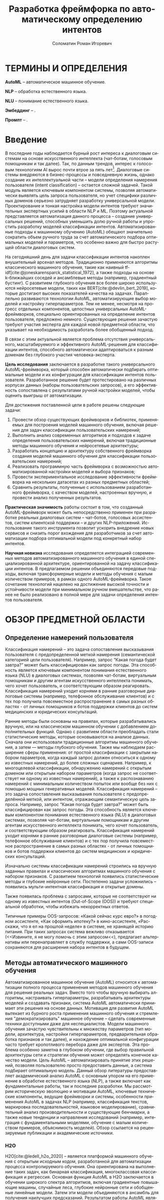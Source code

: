 #+STARTUP: latexpreview
#+TITLE: Разработка фреймфорка по автоматическому определению интентов
#+AUTHOR: Соломатин Роман Игоревич
#+LANGUAGE: ru
#+cite_export: biblatex
#+COMMENT: ':t for https://stackoverflow.com/questions/15097114/how-to-get-smart-quotes-on-org-mode-export
#+LATEX_CLASS: ITMOMasters
#+LATEX_CLASS_OPTIONS: [14pt,a4paper,oneside,openany]
#+LATEX_HEADER: \usepackage[T2A]{fontenc}
#+LATEX_HEADER_EXTRA: \include{config}
#+LATEX_HEADER_EXTRA: \renewcommand{\contentsname}{Содержание}
#+OPTIONS: date:nil

* ТЕРМИНЫ И ОПРЕДЕЛЕНИЯ
:PROPERTIES:
:UNNUMBERED: t
:END:
*AutoML* -- автоматическое машинное обучение.

*NLP* -- обработка естественного языка.

*NLU* -- понимание естественного языка.

*Эмбеддинг* -- .

*Промпт* -- .

* Введение
:PROPERTIES:
:UNNUMBERED: t
:END:
#+LATEX: \addcontentsline{toc}{chapter}{Введение}
В последние годы наблюдается бурный рост интереса к диалоговым системам на основе искусственного интеллекта (чат-ботам, голосовым помощникам и так далее). Так, по данным трендов, интерес к голосовым технологиям AI вырос почти втрое за пять лет[fn:1]. Диалоговые системы внедряются в бизнес-процессы и повседневную жизнь, однако создание их интеллектуальной части – модели определения намерения пользователя (intent classification) – остается сложной задачей. Такой модуль является ключевым компонентом системы, позволяя автоматически выявлять цель запроса пользователя, но учет специфики различных доменов серьезно затрудняет разработку универсальной модели. Проектирование и тонкая настройка модели интентов требуют значительных экспертных усилий в области NLP и ML. Поэтому актуальной представляется автоматизация данного процесса – создание универсальных решений, способных уменьшить долю ручной работы и упростить разработку моделей классификации интентов. Автоматизированные подходы к машинному обучению (AutoML) обещают значительно сократить объем ручного труда за счет автоматического подбора оптимальных моделей и параметров, что особенно важно для быстро растущей области диалоговых систем.

На сегодняшний день для задачи классификации интентов накоплен внушительный арсенал методов. Традиционно применяются алгоритмы классического машинного обучения, такие как наивный tf-idf[cite:@joneskarensparck_statistical_1972], а также подходы на основе k-ближайших соседей и ансамблевые методы (например, градиентный бустинг). С развитием глубокого обучения все более широко используются нейросетевые модели, таких как BERT[cite:@devlin_bert_2019], которые достигают высоких показателей качества на задачах. Параллельно развиваются технологии AutoML, автоматизирующие выбор моделей и настройку гиперпараметров. Тем не менее, несмотря на прогресс отдельных компонентов, целостных универсальных AutoML-фреймворков, специально ориентированных на определение интентов пользователя, предложено немного. Существующие решения зачастую требуют участия эксперта для каждой новой предметной области, что указывает на необходимость разработать более обобщенный подход.

В связи с этим актуальной является проблема отсутствия универсального, масштабируемого и эффективного AutoML-решения для классификации интентов, способного автоматически адаптироваться к разным доменам без глубокого участия человека-эксперта.

*Цель исследования* заключается в разработке такого универсального AutoML-фреймворка, который способен автоматически подбирать оптимальные модели и их конфигурации для классификации интентов пользователя. Разработанное решение будет протестировано на различных корпусах данных (наборы пользовательских запросов), а его эффективность сопоставлена с результатами ручной настройки моделей, чтобы оценить выигрыш от автоматизации.

Для достижения поставленной цели в работе решены следующие задачи:
1. Провести обзор существующих фреймворков и библиотек, применяемых для построения моделей машинного обучения, включая решения для задач классификации пользовательских намерений;
2. Выполнить анализ современных алгоритмов и подходов к задаче определения пользовательских намерений, включая традиционные методы машинного обучения и нейросетевые архитектуры;
3. Разработать концепцию и архитектуру собственного фреймворка создания моделей машинного обучения для классификации пользовательских намерений;
4. Реализовать программную часть фреймворка с возможностью автоматизированной настройки моделей и выбора признаков;
5. Провести экспериментальное исследование эффективности фреймворка на нескольких датасетах из разных предметных областей;
6. Сравнить результаты, полученные с использованием разработанного фреймворка, с качеством моделей, настроенных вручную, и провести анализ полученных результатов.

*Практическая значимость* работы состоит в том, что созданный AutoML-фреймворк может быть непосредственно применен при разработке реальных диалоговых систем – чат-ботов, голосовых ассистентов, систем клиентской поддержки – и других NLP-приложений. Использование такого инструмента позволит ускорить внедрение новых сервисов и снизить порог вхождения для разработчиков за счет автоматизации подбора оптимальной модели под конкретный набор интентов.

*Научная новизна* исследования определяется интеграцией современных методов автоматизированного машинного обучения в единой специализированной архитектуре, ориентированной на задачу классификации интентов. В предлагаемом решении объединяются передовые подходы, включая трансформерные модели и методы обучения с малым количеством примеров, в рамках одного AutoML-фреймворка. Такое сочетание технологий нацелено на достижение высокой точности и устойчивости модели при минимальном ручном вмешательстве, что ранее не было реализовано в полной мере для задачи определения интентов пользователя.
* ОБЗОР ПРЕДМЕТНОЙ ОБЛАСТИ
** Определение намерений пользователя
Классификация намерений –  это задача сопоставления высказывания пользователя с предопределенной меткой намерения (семантической категорией цели пользователя). Например, запрос “Какая погода будет завтра?” может быть классифицирован как запрос погоды. Эта способность является ключевым компонентом понимания естественного языка (NLU) в диалоговых системах, позволяя чат-ботам, виртуальным помощникам и другим агентам искусственного интеллекта понимать, чего хочет пользователь, и соответствующим образом реагировать. Классификация намерений уходит корнями в ранние разговорные диалоговые системы (например, телефонное обслуживание клиентов) и с тех пор получила повсеместное распространение в самых разных областях - от личных помощников и ботов поддержки клиентов до систем медицинских и юридических консультаций.

Ранние методы были основаны на правилах, которые разрабатывались вручную, или на классическом машинном обучении с добавлением дополнительных функций. Однако с развитием области преобладать стали статистические методы, которые основываются на анализе данных. Сначала они использовали традиционные алгоритмы машинного обучения, а затем — методы глубокого обучения. Также мы наблюдаем расширение сферы применения: от простой классификации с закрытым набором параметров, когда каждый запрос должен относиться к одному из известных намерений, до более сложных сценариев. Например, к многоцелевой классификации, обнаружению намерений с открытым доменом или открытым набором параметров (когда запрос не соответствует ни одному из известных намерений), а также к распознаванию намерений с минимальным количеством попыток или вообще без них с помощью мощных генеративных моделей.
Классификация намерений – это задача сопоставления высказывания пользователя с предопределённой меткой, или интентом, отражающим семантическую цель запроса.  Например, запрос “Какая погода будет завтра?” может быть классифицирован как запрос погоды. Эта способность является ключевым компонентом понимания естественного языка (NLU) в диалоговых системах, позволяя чат-ботам, виртуальным помощникам и другим агентам искусственного интеллекта понимать, чего хочет пользователь, и соответствующим образом реагировать. Классификация намерений уходит корнями в ранние разговорные диалоговые системы (например, телефонное обслуживание клиентов) и с тех пор получила повсеместное распространение в самых разных областях - от личных помощников и ботов поддержки клиентов до систем медицинских и юридических консультаций.

Изначально системы классификации намерений строились на вручную заданных правилах и классических алгоритмах машинного обучения с набором признаков. С развитием технологий появились статистические методы и глубокие нейронные сети. Постепенно задачи усложнились – появились мульти-интентная классификация и открытые домены.

Также появилась проблема с запросами, которые не соответствуют ни одному из известных интентов (Out-of-Scope (OOS)) и требуют специальной обработки, чтобы избежать некорректных ответов.

Типичные примеры OOS-запросов: «Какой сейчас курс евро?» в погодном ассистенте, «Как оформить ипотеку?» в кино-ассистенте, «Расскажи, что я ел на прошлой неделе» в системе, не хранящей историю питания. При таких запросах система вежливо отказывается (<<Извините, я не могу помочь с этим запросом<<), предлагает альтернативы или перенаправляет в службу поддержки, а сами OOS-записи сохраняются для расширения набора интентов в будущем.
** Методы автоматического машинного обучения
Автоматизированное машинное обучение (AutoML) относится к автоматизации полного процесса применения методов машинного обучения для решения реальных задач. Вместо того чтобы вручную выбирать алгоритмы, настраивать гиперпараметры, разрабатывать архитектуры моделей и создавать признаки, система AutoML автоматически принимает эти решения на основе данных. Мотивация для развития AutoML вытекает из бурного роста применения машинного обучения и стремления "демократизировать" машинное обучение – сделать современные техники доступными даже для неспециалистов. Модели машинного обучения зачастую чувствительны к множеству параметров (тип модели, архитектура, настройки гиперпараметров, предварительная обработка признаков и так далее), и нахождение оптимальной конфигурации часто требует кропотливого перебора даже для экспертов. Эта проблема особенно заметна в глубоком обучении, где выбор правильной архитектуры сети и стратегии обучения может определять конечное качество модели. Цель AutoML – автоматизировать принятие этих решений, позволяя пользователю просто предоставить данные, а система подбирает оптимальную модель. Данный обзор литературы предоставляет академический анализ AutoML с основным упором на его применение в обработке естественного языка (NLP), а также включает как фундаментальные работы, так и последние разработки. Мы рассмотрим историческую эволюцию и мотивации AutoML, ключевые технические компоненты, ведущие фреймворки и системы, особенности применения AutoML в задачах NLP (например, классификация текстов, маркировка последовательностей, языковое моделирование), сравнительный анализ производительности и существующие бенчмарки, а также новые тенденции и направления исследований (например, интеграция с фундаментальными моделями, обучение с малым количеством примеров, объяснимость моделей). Обзор ссылается на рецензируемые публикации и академические источники.

*** H2O
H2O[cite:@ledell_h2o_2020] -- является платформой машинного обучения с открытым исходным кодом, разработанной для автоматизации процесса контролируемого обучения. Она ориентирована на выполнение таких задач, как бинарная классификация, многоклассовая классификация и регрессия. Основная функция AutoML в H2O заключается в обучении широкого спектра алгоритмов, включая градиентные повышающие машины, случайные леса, глубокие нейронные сети и обобщенные линейные модели. Затем эти модели объединяются в ансамбль для получения наилучших предсказаний. Результатом работы AutoML является таблица лидеров — ранжированный список моделей по показателям производительности, из которого можно выбрать оптимальную модель для развертывания.

Процесс автоматизации в H2O ограничен по времени, что позволяет пользователю задать максимальное время выполнения или количество моделей. Система обучает столько моделей, сколько возможно в рамках установленных ограничений. В отличие от более сложных методов оптимизации гиперпараметров (например, байесовской оптимизации), H2O использует случайный перебор моделей, полагаясь на разнообразие моделей и ансамблевую технику для достижения высокой производительности. Особенностью платформы является автоматическое создание двух сложенных ансамблей: один включает все обученные модели, другой — только лучшие модели каждого семейства алгоритмов. Этот подход позволяет повысить точность предсказаний без ручной настройки.

H2O эффективно обрабатывает большие массивы данных за счет распределения вычислений по нескольким ядрам или узлам кластера. Платформа реализована на языке Java и предоставляет API для Python, R и других языков, что позволяет интегрировать её в различные среды. Результаты работы легко интерпретируемы: на выходе формируется ранжированный список моделей с указанием показателей производительности и времени обучения. Кроме того, встроенные инструменты объяснения моделей позволяют пользователям получать такие пояснения, как важность переменных, графики частичной зависимости и значения SHAP для лучших моделей. Таким образом, H2O обеспечивает возможность построения множества моделей за короткий промежуток времени, что особенно актуально при работе с большими объемами данных.

*** LightAutoML
LightAutoML[cite:@vakhrushev_lightautoml_2022] (LAMA) — это облегчённый фреймворк AutoML с открытым исходным кодом, предназначенный для моделирования табличных данных. Основное назначение LAMA — автоматическая генерация конвейеров для структурированных данных с акцентом на скорость и эффективность использования вычислительных ресурсов. Он поддерживает задачи бинарной и многоклассовой классификации, а также регрессию. Изначально ориентированный на работу с табличными данными, LightAutoML расширил свои возможности и теперь поддерживает текстовые признаки.

Фреймворк автоматически выполняет предварительную обработку данных, включая очистку и кодирование отсутствующих значений, вывод типов признаков и их отбор в рамках конвейера. Гиперпараметры моделей настраиваются автоматически. LightAutoML предоставляет готовые пресеты конвейеров (например, "TabularAutoML"), которые обеспечивают быстрое развертывание моделей с минимальным вмешательством пользователя. Также доступны гибкие настройки для создания собственных конвейеров с учетом специфики задачи.

Отличительной чертой LightAutoML является параллельное обучение нескольких конвейеров, результаты которых объединяются с использованием ансамблевых методов. Это может быть простое усреднение или более сложное построение, при котором модели одного уровня используют предсказания предыдущего уровня в качестве входных данных. Также важной концепцией является разделение этапов чтения и предварительной обработки: компонент "Reader" проверяет исходный набор данных и определяет необходимые преобразования для различных типов признаков. Это гарантирует надежность и автоматизацию оценки модели.

*** AutoGluon
AutoGluon[cite:@erickson_autogluontabular_2020] -- комплексный инструментарий AutoML с открытым исходным кодом, который поддерживает широкий спектр задач машинного обучения, включая прогнозирование табличных данных, компьютерное зрение, обработку естественного языка и прогнозирование временных рядов. Фреймворк предоставляет специализированные API для каждой задачи, например, TabularPredictor и TextPredictor, что упрощает использование в различных областях.

AutoGluon поддерживает обучение различных моделей: от древовидных алгоритмов (LightGBM, XGBoost[cite:@chen_xgboost_2016], CatBoost[cite:@dorogush_catboost_2018]) до нейронных сетей (например, трансформеров для текста и сверточных сетей для изображений), а также простых моделей, таких как k-ближайших соседей и линейные модели. Пользователь может настроить гиперпараметры, выбрать конкретные модели для обучения и использовать предустановленные конфигурации. Таким образом, AutoGluon предоставляет гибкие возможности для настройки обучения с минимальным объемом кода.

*** FEDOT
FEDOT[cite:@nikitin_automated_2022; @polonskaia_multiobjective_2021](Flexible Evolutionary Design of Optimal Trees) -- фреймворк AutoML с акцентом на оптимизацию конвейеров с помощью эволюционных алгоритмов. Разработанный лабораторией моделирования природных систем Университета ИТМО, он предназначен для автоматизации полного жизненного цикла машинного обучения: от предварительной обработки данных до построения и оптимизации моделей.

Основная идея FEDOT -- создание составных конвейеров с помощью генетических алгоритмов. Конвейер представлен в виде направленного ациклического графа (DAG), узлы которого могут быть как преобразованиями данных, так и моделями. Эволюционный оптимизатор, известный как "GOLEM", генерирует начальную популяцию случайных конвейеров и затем улучшает их с помощью мутаций и скрещивания. В результате создаются оптимальные конвейеры, адаптированные к конкретной задаче.

FEDOT поддерживает работу с различными типами данных (табличные, текстовые, графовые) и обеспечивает гибкость настройки. Инструменты анализа позволяют исследовать чувствительность компонентов конвейера, а также оценивать влияние отдельных моделей на итоговую производительность. Фреймворк поддерживает экспорт оптимальных конвейеров в формате JSON и позволяет интеграцию в производственные среды.
*** Сравнение алгоритмов
Классификация намерений пользователя представляет собой важную задачу в области обработки естественного языка, требующую использования современных методов машинного обучения и автоматизированных инструментов для построения эффективных моделей. Для реализации данной задачи важно учитывать несколько ключевых критериев: способы обработки текста, поддержка работы с малым набором данных, поддержка выявления намерений вне области определения (Out-Of-Scope, OOS), гибкость настройки параметров, поддержка логирования и возможность использования промптов для энкодеров.

Первым важным критерием является обработка текста, поскольку текстовые данные являются основным источником информации при классификации намерений. Современные модели, такие как трансформеры, демонстрируют высокую точность в задачах NLP благодаря обучению на больших объемах текстов. Поэтому наличие встроенной поддержки текстовых признаков, включая возможность применения эмбеддингов и трансформерных архитектур, является важным аспектом при создании фреймворка.

Вторым значимым критерием является поддержка работы с малым набором данных. В прикладных задачах, связанных с классификацией намерений, часто возникает ситуация, когда количество размеченных данных ограничено. Это особенно актуально при адаптации моделей к новым доменам или редким языковым конструкциям. Поэтому важной характеристикой фреймворка является его способность эффективно работать с малыми наборами данных, например, за счет использования регуляризации или предварительно обученных эмбеддингов.

Не менее важной является поддержка Out-Of-Scope (OOS) -- задачи, заключающейся в выявлении запросов пользователя, выходящих за рамки известных классов намерений. Выявление OOS-классов критично для обеспечения надежности и безопасности систем, поскольку позволяет корректно обрабатывать неизвестные или неподдерживаемые запросы. Фреймворки, реализующие данную функциональность, позволяют обучать модели, способные распознавать не только заданные классы, но и детектировать аномальные данные.

Следующим важным аспектом является изменение параметров запуска. В зависимости от задачи, объема данных и доступных вычислительных ресурсов, может потребоваться гибкая настройка процесса обучения. Это особенно актуально при разработке моделей для различных доменов или на основе разнородных данных. Возможность адаптировать параметры позволяет оптимизировать модель как по точности, так и по времени выполнения.

Поддержка логирования является важным компонентом автоматизации машинного обучения, поскольку позволяет отслеживать процесс обучения, хранить промежуточные результаты и проводить анализ моделей. В контексте классификации намерений важно иметь возможность анализировать ошибки и проверять гипотезы о моделях на каждом этапе обучения. Логирование помогает выявлять причины ухудшения качества моделей и отслеживать процессы настройки гиперпараметров, что критично для обеспечения повторяемости экспериментов и объяснимости конечных результатов.

Последним критерием является поддержка промптов для энкодеров, что особенно важно при использовании моделей на основе трансформеров. В последнее появляются модели, которые поддерживают промпты в зависимости от задачи, которые улучшают качество ее работы. Например, модель e5[cite:@wang_multilingual_2024] использует ~query:~ и ~passage:~ для создания разных частей эмбеддинга для поиска похожих текста.

Таблица сравнения фреймворков по заданным критериям [[ref:tbl:automl_comparison]].

#+NAME: tbl:automl_comparison
#+CAPTION: Сравнение AutoML фреймворков
#+ATTR_LATEX: :align |p{3cm}|p{3cm}|p{3cm}|p{3cm}|p{3cm}| :placement [h!]
|------------------------------------------+-----------------------------------------------------+-----------------------------------------------------------------+-----------------------------------------------------+-------------------------------------|
| Критерий                                 | H2O                                                 | LightAutoML                                                     | AutoGluon                                           | FEDOT                               |
|------------------------------------------+-----------------------------------------------------+-----------------------------------------------------------------+-----------------------------------------------------+-------------------------------------|
| Способы обработки текста                 | Нет поддежки из коробки                             | TF-iDF[cite:@joneskarensparck_statistical_1972] и эмбеддинг     | Эмбеддинг                                           | TF-iDF, эмбеддинг                   |
|------------------------------------------+-----------------------------------------------------+-----------------------------------------------------------------+-----------------------------------------------------+-------------------------------------|
| Поддержка работы с малым набором данных  | Не оптимизирован для малых данных                   | Имеет режимы, позволяющие работать с небольшими наборами данных | Нет поддержки                                       | Может адаптироваться к малым данным |
|------------------------------------------+-----------------------------------------------------+-----------------------------------------------------------------+-----------------------------------------------------+-------------------------------------|
| Изменение параметров запуска             | Гибкая настройка через API                          | Настройка через пресеты и конфигурацию, плохо документировано   | Можно передавать свой конфиг, плохо документировано | Ограненная настройка                |
|------------------------------------------+-----------------------------------------------------+-----------------------------------------------------------------+-----------------------------------------------------+-------------------------------------|
| Поддержка логирования во внешние системы | Логирование результатов через интеграцию с H2O Flow | Нет поддержки                                                   | Нет поддержки                                       | Нет поддержки                       |
|------------------------------------------+-----------------------------------------------------+-----------------------------------------------------------------+-----------------------------------------------------+-------------------------------------|
| Поддержка промптов для энкодеров         | Нет поддержки                                       | Нет поддержки                                                   | Нет поддержки                                       | Нет поддежки                        |
|------------------------------------------+-----------------------------------------------------+-----------------------------------------------------------------+-----------------------------------------------------+-------------------------------------|
| Поддержка OOS (out of scope)             | Нет встроенной поддержки                            | Нет встроенной поддержки                                        | Нет поддержки                                       | Нет поддержки                       |
|------------------------------------------+-----------------------------------------------------+-----------------------------------------------------------------+-----------------------------------------------------+-------------------------------------|
** Нейросетевые методы представления текста
*** BERT
BERT[cite:@devlin_bert_2019] (Bidirectional Encoder Representations from Transformers) — это языковая модель на основе архитектуры трансформера[cite:@vaswani_attention_2017], которая предобучается на задаче маскированного языкового моделирования и предсказания следующего предложения. В отличие от односторонних моделей вроде GPT[cite:@radford_language_2019] или неглубоких двунаправленных конкатенаций, таких как ELMo[cite:@peters_deep_2018], BERT одновременно учитывает и левый, и правый контекст на всех слоях, что обеспечивает более глубокое понимание языка.

В своей базовой конфигурации модель содержит 12 «базовых блоков» (слоёв) трансформера, а размер скрытых представлений в каждом из них равен 768. Входной текст разбивается на токены с помощью WordPiece (словарь из 30 000 токенов), затем в начало последовательности добавляется специальный маркер =[CLS]=, а при подаче пары предложений между ними вставляется =[SEP]=. К каждому токену добавляются позиционные эмбеддинги и эмбеддинги сегментов, указывающие, к какому из предложений он относится. Представление токена =[CLS]= служит свёрнутым вектором для задач классификации, а остальные эмбеддинги используются для задачи span‐prediction.

Во время предобучения первая задача — маскирование токенов. 15 % токенов в каждом примере случайно выбирается для маскировки: 80 % из них заменяются на =[MASK]=, 10 % — на случайный токен, и 10 % остаются без изменений. Модель пытается угадать исходные токены, опираясь на полный контекст. Такая схема способствует более устойчивому обучению по сравнению с традиционными слева-направо или справа-налево моделями.

Вторая задача — предсказание следующего предложения: с вероятностью 50 % подаётся пара из действительно идущих друг за другом предложений, а с вероятностью 50 % — два случайных предложения из корпуса. Модель обучается определять, являются ли они смежными, что развивает понимание связности и логики текста (см. рис. [[fig:bert_pretrainin]]).

Для решения downstream‐задач BERT требует лишь добавления небольшой выходной головы: для классификации на токен =[CLS]=, для span‐prediction — двух векторов начала и конца и т. д. Затем все параметры модели дообучаются одновременно, что делает адаптацию универсальной и простой. Абляционные эксперименты показывают, что и двунаправленность внимания, и задача предсказания следующего предложения критически важны: при их исключении эффективность существенно падает, а увеличение глубины и ширины модели даёт стабильный прирост в переносимости представлений.

#+CAPTION: Пример преобразования входного текста в эмбеддинги
#+NAME: fig:inputemebeddings
#+ATTR_LATEX: :placement [h]
[[file:img/Input_Emebeddings.pdf]]

#+CAPTION: Сравнение направленностей внимания ELMo, GPT и BERT
#+NAME: fig:BERT_comparisons
#+ATTR_LATEX: :placement [h]
[[file:img/BERT_comparisons.pdf]]

#+CAPTION: Схема задачи предсказания следующего предложения в BERT
#+NAME: fig:bert_pretrainin
#+ATTR_LATEX: :width .6\textwidth :placement [h]
[[file:img/bert_pretrainin.png]]
*** Sentence Transformers
Sentence BERT[cite:@reimers_sentencebert_2019] (SBERT) -- модификаця исходной моделей BERT, нацеленная на эффективное построение векторных представлений предложений. В данной работе BERT выступает в роли общего кодировщика, параметры которого разделяются между двумя (или тремя, в случае триплетной версии) ветвями сети, обрабатывающими по отдельности входные предложения. Такое «сиамское» строение (biencoder) позволяет получать фиксированные векторы предложений, сохраняющие богатую семантическую информацию, без необходимости совместной обработки пар предложений на этапе инференса.

Основной этап обучения SBERT заключается в тонкой подгонке предобученного трансформера на разметках задач распознавания естественного вывода (SNLI, Multi-Genre NLI) или семантического сходства (STS). После прохождения каждого предложения через общий энкодер применяются операции агрегирования (mean-, CLS- или max-пулинг), формирующие итоговый эмбеддинг. Для оптимизации используются три различных критерия: классификационный (с дополнительным полносвязным слоем и softmax), регрессионный (минимизация MSE на косинусном сходстве) и триплетная функция потерь (гарантирующая, что «анкоры» ближе к «позитивам», чем к «негативам» на заданный порог).

В результате декомпозиции процедуры сравнения пар предложений и предварительного вычисления эмбеддингов SBERT демонстрирует существенное ускорение: поиск ближайших соседей в корпусе из 10 000 предложений, требовавший ранее десятков часов работы перекрёстного энкодера BERT на GPU, сводится к нескольким секундам при использовании SBERT и быстрых алгоритмов косинусного поиска. Это позволяет применять семантический поиск, кластеризацию и извлечение информации в режиме реального времени и на больших масштабах.

Стоит различать две парадигмы работы с парными входами в трансформерах. Cross-encoder принимает на вход конкатенацию двух предложений, обрабатывает их совместно и выдает прямую оценку сходства (или класс) через полносвязный классификатор — такая схема обеспечивает высочайшую точность, но накладывает квадратичную по размеру корпуса сложность инференса. Biencoder (сиамская или двухветвная модель) кодирует каждое предложение независимо в единое пространство эмбеддингов, после чего сходство вычисляется быстро «на лету» с помощью косинусной меры; это даёт компромисс между качеством и производительностью и лежит в основе SBERT.

** Методы адаптации моделей
*** P-Tuning
P-Tuning[cite:@liu_gpt_2023] дополняет дискретные подсказки обучаемыми непрерывными эмбеддингами, превращая их в гибридную схему, где модель может автоматически адаптировать ввод под специфику задачи. Вместо жёстко заданных шаблонов к входному тексту добавляется последовательность параметризованных векторов подсказок, которые проходят через облегчённый энкодер (LSTM, MLP или identity) и оптимизируются вместе с моделью или независимо от неё.

Метод решает проблему высокой нестабильности ручных дискретных подсказок, когда даже незначительные изменения формулировки приводят к резкому падению качества. Благодаря обучаемым эмбеддингам P-Tuning снижает разброс результатов при различных вариантах подсказок и позволяет получать более предсказуемый отклик модели.

P-Tuning демонстрирует значительный рост точности и устойчивости на широком спектре задач: от фактического знания (LAMA) до комплексных NLU-бенчмарков (SuperGLUE) и сценариев с ограниченным числом примеров. Этот подход обеспечивает более быструю и надёжную адаптацию моделей к новым задачам без затрат на полный перебор шаблонов.
*** LoRA
LoRA[cite:@hu_lora_2021] (Low-Rank Adaptation) -- метод обучения модели, который замораживает (не обучает) веса предобученной модели и обучает только небольшие низкоранговые матрицы обновлений, что позволяет существенно сократить количество обучаемых параметров и требования к хранению при сохранении полной скорости инференса.

LoRA решает проблему высокой стоимости тонкой настройки всё более крупных моделей на основе трансформеров, при которой обновление всех параметров требует огромных ресурсов GPU. Вместо изменения исходной матрицы весов $W_0$, LoRA представляет адаптацию $\Delta W$ как произведение двух значительно меньших матриц, используя тот факт, что эффективные обновления лежат в низкоразмерном подпространстве.

Конкретно, для полносвязанного слоя с \(W_0 \in \mathbb{R}^{d \times k},\) LoRA вводит матрицу \(\Delta W = B\,A,\) где \(A \in \mathbb{R}^{r \times k},\quad B \in \mathbb{R}^{d \times r},\quad r \ll \min(d,k)\). Обучаются только $A$ и $B$ (инициализируемые так: $A \sim \mathcal{N}(0,\sigma^2)$, $B = 0$), в то время как $W_0$ остаётся неизменным. Скалярный множитель $\tfrac{\alpha}{r}$ масштабирует обновление для стабилизации обучения. Во время работы матрица считается как \(h = W_0\,x + (B\,A)\,x\).

LoRA совместим с другими методами повышения эффективности: в отличие от адаптеров, добавляющих новые слои, или prompt-tuning, расширяющего входную последовательность, он не увеличивает вычислительную сложность и не снижает максимальную длину обрабатываемых последовательностей.
** Методы классификации текста
*** Logistic Regression
Логистическая регрессия — это статистический метод, используемый для моделирования вероятности двоичного исхода (например, успех/неудача) на основе одного или нескольких предикторов. Она преобразует линейную комбинацию признаков через логистическую (сигмоидную) функцию

$$
\sigma(z)=\frac{1}{1+e^{-z}},
$$

гарантируя, что предсказанные значения лежат между 0 и 1 и могут интерпретироваться как вероятности. В этой модели логарифм отношения шансов («логит») задаётся линейно:

$$
\log\frac{\Pr(Y=1\mid \mathbf{x})}{\Pr(Y=0\mid \mathbf{x})} = \beta_0 + \sum_{i=1}^p \beta_i x_i.
$$

Параметры оцениваются методом максимального правдоподобия: выбираются такие коэффициенты, которые максимизируют вероятность наблюдать имеющиеся данные при заданной модели. Так как функция лог-правдоподобия выпукла относительно коэффициентов, алгоритмы вроде метода Ньютона или градиентного подъёма надёжно сходятся к глобальному оптимуму. Оценка коэффициента $\beta_i$ интерпретируется так: при увеличении $x_i$ на единицу шансы наступления события умножаются на $\exp(\beta_i)$. Для классификации новых наблюдений вычисляют сигмоиду от линейного выражения и применяют порог (обычно 0.5): выше — класс «1», ниже — класс «0».

Логистическая регрессия ценится за простоту, интерпретируемость и способность работать как с непрерывными, так и с категориальными признаками. Она выступает надёжным базовым методом в задачах классификации — от медицинской диагностики до прогнозирования оттока клиентов в маркетинге — и её эффективность оценивается такими метриками, как точность, precision/recall, F1-мера и ROC-AUC. Главный недостаток модели — предположение о линейной зависимости между предикторами и логарифмом шансов; при его нарушении можно добавить перекрёстные и полиномиальные признаки или обратиться к более гибким методам.
*** ML-KNN
ML-kNN[cite:@zhang_mlknn_2007](многометочный k-ближайших соседей) — это ленивый алгоритм, расширяющий традиционный kNN для задач многометочной классификации. В многометочной постановке каждый объект может принадлежать нескольким категориям одновременно. ML-kNN предсказывает набор меток для нового объекта, анализируя его ближайших соседей в обучающей выборке и применяя вероятностное правило принятия решения на основе статистики совместного появления меток.

1. Представление меток и подсчет вхождений

   Пусть $Y = {1, 2, …, Q}$ — множество всех возможных меток. Каждый объект x представлен бинарным вектором категорий, где $y_x(l) = 1$, если метка l принадлежит x, и 0 в противном случае. Для данного $x$ ML-kNN находит $k$ ближайших соседей $N(x)$ и строит вектор подсчёта вхождений $C_x$, чей \(l\)-й компонент вычисляется как
   \[
    \tilde C_x(l) = \sum_{a \in N(x)} \tilde y_a(l)
  \]

2. Оценка априорных и апостериорных вероятностей (этап обучения)

   На этапе обучения ML-kNN рассматривает каждую метку l независимо и оценивает:
   - Априорные вероятности \(P(H_l^1)\) и \(P(H_l^0) = 1 - P(H_l^1)\), где \(H_l^1\) обозначает событие, что случайный объект имеет (не имеет) метку \(l\).
   - Условные вероятности \(P(E_l^j \mid H_l^b)\), где \(E_l^j\) — событие того, что ровно \(j\) из \(k\) соседей имеют метку \(l\), а \(b \in \{0,1\}\).

3. Предсказание по следующему правилу:

   Для каждого тестового объекта \(t\) ML-kNN сначала находит \(K\) ближайших соседей \(N(t)\) в обучающей выборке. Пусть \(H_l^1\) — событие, что \(t\) имеет метку \(l\), а \(H_l^0\) — событие, что \(t\) не имеет метки \(l\). Обозначим \(E_l^j\) (\(j\in\{0,1,\dots,K\}\)) событие, что среди \(K\) ближайших соседей \(t\) ровно \(j\) объектов имеют метку \(l\). Тогда на основе вектора подсчёта вхождений \(\tilde C_t\) вектор категорий \(\tilde y_t\) определяется по принципу:
   \[
   \tilde y_t(l) \;=\; \arg\max_{b\in\{0,1\}}
   P\bigl(H_l^b \mid E_l^{\tilde C_t(l)}\bigr),
   \quad l\in Y.
   \]
4. Ранжирование меток
   Помимо бинарного предсказания $y_t$, ML-kNN вычисляет вещественный вектор ранжирования $r_t$, где для каждой $l$:
   \[
    \tilde r_t(l)
    = P\bigl(H_l^1 \mid E_l^{\tilde C_t(l)}\bigr)
    \]
   Это ранжирование позволяет отбирать метки по порогу.
*** DNNC
Discriminative Nearest Neighbor Classification[cite:@zhang_discriminative_2020] (DNNC) реализуется как попарная функция соответствия: входное высказывание пользователя и эталонный пример соединяются в единую последовательность и обрабатываются с помощью BERT-подобной модели. На выходе текстовый векторы преобразуются с помощью функции, которая оценивает вероятность совпадения намерений пары. Во время работы выбирается эталон с максимальным значением вероятности, после чего применяется порог для разграничения известных намерений и OOS-запросов.

Для снижения вычислительной нагрузки при большом количестве эталонных примеров предложен двухэтапный «совместный» (joint) механизм: сначала применяется более лёгкий метод отбора для выбора кандидатов, далее глубокая попарная модель DNNC доранжирует только отобранный набор. Данный приём сохраняет высокую дискриминативную способность при существенно уменьшенных требованиях к времени обработки.
*** CatBoost
CatBoost[cite:@dorogush_catboost_2018;@prokhorenkova_catboost_2018] — это библиотека градиентного бустинга над решающими деревьями, которая изначально поддерживает работу с категориальными признаками без обширной предварительной обработки. В отличие от традиционных реализаций градиентного бустинга, CatBoost использует такие техники, основанныt на пермутационной статистике для предотвращения утечки целевых значений, и симметричные (обоюдные) деревья для снижения переобучения и повышения как стабильности, так и вычислительной эффективности.

При обработке текстовых признаков CatBoost использует многоступенчатый алгоритм, преобразующий строки в числовые векторы, пригодные для деревьев градиентного бустинга. Сначала текстовые столбцы загружаются, после чего каждая запись разбивается на токены — слова, символы или настраиваемые n-граммы. Затем строится словарь, в котором каждому уникальному токену присваивается числовой идентификатор. Каждая текстовая запись преобразуется в последовательность и передаётся на вход другим алгоритмам, которые вычисляют числовые сводки — индикаторы наличия токенов, условные вероятности по классам или оценки релевантности. Полученные признаки интегрируются в стандартный процесс обучения CatBoost.

Для признаков-эмбеддингов, представленных в виде фиксированных числовых векторов, CatBoost также генерирует скалярные признаки перед обучением деревьев. После указания таких столбцов поддерживаются два основных метода обработки. Линейный дискриминантный анализ (LDA) проецирует эмбеддинги в пространство низкой размерности и вычисляет для каждого класса значения гауссовой функции правдоподобия (для классификации), а метод ближайших соседей (KNN) определяет ближайшие векторы из тренировочного набора, подсчитывая вхождения по классам или усредняя целевые значения соседей (для регрессии или классификации). Такие признаки, учитывающие информацию о классах или целевых значениях, позволяют CatBoost эффективно использовать семантику эмбеддингов без прямой работы с высокоразмерными координатами — хотя сами векторы можно добавить как обычные числовые признаки при необходимости.
** Методы поиска текста
Поиск сходства векторов стал одной из ключевых операций в современных системах ИИ, когда самые разные данные — от слов и предложений до изображений и взаимодействий пользователей с контентом — отображаются в высокоразмерные эмбеддинги, в которых геометрическая близость отражает семантическое сходство. Это требует разработки высокоэффективных алгоритмов, способных обеспечить баланс между точностью, скоростью и объемом требуемой памяти. В частности, методы аппроксимационного поиска ближайших соседей (ANNS) стали незаменимыми в тех сценариях, где точный перебор оказывается неприемлемо затратным по времени.

Faiss[cite:@douze_faiss_2025] представляет собой набор инструментов, который сосредоточен исключительно на ядре ANNS: он не занимается извлечением эмбеддингов и не предоставляет сервисы управления базами данных, такие как транзакции или планирование запросов. Вместо этого Faiss предлагает богатый набор индексирующих примитивов с настраиваемыми параметрами, которые можно комбинировать, создавая специализированные алгоритмы поиска. Начиная от простых плоских индексов и заканчивая сложными многоступенчатыми структурами, Faiss позволяет пользователям оптимизировать решение под свои требования по скорости, точности и ресурсам.

Для быстрого поиска по большим коллекциям векторов Faiss реализует две взаимодополняющие стратегии, не требующие полного перебора. Индексы с инвертированным файлом (IVF) группируют базу данных на настраиваемое число «списков» и при выполнении запроса обрабатывают лишь их часть; при этом остаточное (residual) кодирование после грубого квантования повышает точность. Графовые методы, такие как Hierarchical Small Navigable World (HNSW)[cite:@malkov_efficient_2018], строят навигируемые маломировые графы для эффективного поиска соседей.
** Способы расширения данных
#+begin_comment
[cite:@li_generating_2024]
- Intent-augmentation [cite:@hu_exploring_2024]
- Few-shot detection [cite:@hou_fewshot_2021]
- Dspy [cite:@khattab_dspy_2023]
#+end_comment

В работе [cite:@li_generating_2024] уделили внимание критическому недостатку систем диалогов с задачами: склонности классификаторов намерений к ошибкам при встрече с очень похожими текстами (hard-negatives) внеобласти (OOS) высказываниями, которые похожи на поддерживаемые интенты, но на самом деле выходят за рамки домена системы. Авторы представляют полностью автоматизированный алгоритм на базе ChatGPT: сначала выделяют <<важные>> слова для каждого интента, затем генерируют OOS-примеры, включающие эти слова, и на последнем шаге с помощью двухступенчатой проверки GPT убеждаются, что полученные высказывания действительно не соответствуют ни одному поддерживаемому интенту. Применив этот подход к пяти наборам данных, они сформировали 3 732 таких высказываний. При оценке оказалось, что модели, обученные только на доменных данных, слишком самоуверенны на этих похожих примерах, но включение сгенерированных высказываний в тренировочный набор резко улучшает метрики.

@@latex:\textcolor{red}{Переписать немного обращения к работам}@@
В работе [cite/text:@hu_exploring_2024] схожим образом возвращаются к задаче классификации намерений без дополнительного обучения, используя текстовые эмбеддинги, чтобы обойтись без каких-либо размеченных примеров. Они предлагают несколько схем дополнения простого подхода косинусного сходства описаниями интентов — короткими декларированиями, сохраняющими ключевые слова из названий интентов (например, «BookRestaurant» превращается в «пользователь хочет забронировать столик в ресторане»).

Для автоматизации расширерния данных можно использовать библиотеку DSPy[cite:@khattab_dspy_2023] (Declarative Self-improving Python). Она представляет собой Python-фреймворк для декларативного описания взаимодействия с языковыми моделями и их автоматической оптимизации. В отличие от традиционных подходов, где разработчик вручную конструирует многослойные шаблоны промптов, dspy формирует граф текстовых преобразований, в котором каждый узел задаётся через формальную сигнатуру входов и выходов.

Архитектура dspy опирается на три центральные абстракции:
1. Сигнатуры, определяющие контракт модуля путём спецификации типов и форматов входных и выходных параметров;
2. Модули, инкапсулирующие распространённые техники промптинга и работу с внешними инструментами (=Chain-of-Thought=, =few-shot= и другие) в виде параметризуемых компонентов;
3. Телепромптеры (teleprompters), автоматически подбирающие демонстрации и инструкции на основе набора «учебных» примеров и заданной метрики, а при необходимости оптимизирующие параметры модели.

Оптимизационный процесс dspy заключается в итеративном исполнении <<учебных>> примеров через исходный конвейер (режим <<учителя>>), сборе успешных траекторий работы модулей и отборе наиболее эффективных демонстраций и инструкций. По результатам этой фазы возвращается оптимизированная декларативная программа, готовая к промышленному использованию.
** Метрики для оценки качества алгоритма
*** Метрики поиска
Эти метрики используются для оценки качества систем поиска и рекомендаций, которые возвращают ранжированный список документов или элементов. Поскольку пользователям важнее получить релевантные ответы на первых позициях, метрики ранжирования показывают, насколько хорошо система выводит нужные объекты вверху. С их помощью можно сравнивать разные алгоритмы, подбирать оптимальные параметры и отслеживать прогресс при обучении моделей.


1. Precision@k

   Precision@k показывает, какую долю из первых $k$ результатов составляют релевантные документы:
   $$
      P@k = \frac{1}{k}\sum_{i=1}^{k}\mathrm{rel}_i,
   $$
   где $\mathrm{rel}_i$ равно 1, если документ на позиции $i$ релевантен, и 0 — иначе. Эта метрика проста и интуитивно понятна, что является её сильной стороной: она прямо отражает практическую пользу выдачи при просмотре первых $k$ ответов. Однако P@k игнорирует порядок внутри первых $k$ (то есть один релевантный документ на 1-й позиции и на \(k\)-й считаются одинаковыми) и полностью не учитывает результаты после \(k\)-го, что может приводить к переоценке алгоритмов, которые хорошо работают только на небольшом числе верхних позиций.

2. NDCG@k (Normalized Discounted Cumulative Gain)

   NDCG@k учитывает и степень релевантности (градуированную оценку), и штрафует более низкие позиции:
   $$
   \mathrm{DCG}_k = \sum_{i=1}^{k}\frac{2^{\mathrm{rel}_i}-1}{\log_2(i+1)},\qquad
   \mathrm{NDCG}_k = \frac{\mathrm{DCG}_k}{\mathrm{IDCG}_k},
   $$

   где $\mathrm{IDCG}_k$ -- максимальное возможное значение DCG при идеальном ранжировании. Благодаря учёту логарифмического дисконтирования NDCG снижает вклад документов, появившихся дальше, а использование $2^{\mathrm{rel}_i}-1$ усиливает вклад особо релевантных материалов. Это делает NDCG гибкой и информативной: она отражает разницу между «очень» и «слабо» релевантными документами, но одновременно более сложна в вычислении и интерпретации, чем P@k, и требует наличия градуированных меток релевантности.

3. MAP (Mean Average Precision)

   MAP усредняет точность с учётом позиций всех релевантных документов и затем берёт среднее по запросам. Сначала для каждого запроса вычисляют
   $$
   \mathrm{AP}=\frac{1}{R}\sum_{i=1}^{n}P@i\;\mathrm{rel}_i,
   $$
   где $R$ -- общее число релевантных документов для запроса, а $n$ -- рассматриваемая длина выдачи. Затем
   $$
   \mathrm{MAP} = \frac{1}{|Q|}\sum_{q\in Q}\mathrm{AP}_q.
   $$
   MAP хорошо отражает ранжирование в целом, поскольку чем раньше появляются релевантные, тем выше значение AP, и при этом учитываются все такие документы. Однако она не подходит для градуированных оценок и зависит от того, сколько релевантных документов существует и до какого $n$ мы считаем выдачу, что усложняет сравнение моделей на разных наборах данных.

4. MRR (Mean Reciprocal Rank)

   MRR показывает, как быстро в среднем находится первый релевантный документ. Для каждого запроса берут обратную величину ранга первого релевантного результата $\mathrm{rank}_q$:
   $$
   \mathrm{RR}_q = \frac{1}{\mathrm{rank}_q},\qquad
   \mathrm{MRR} = \frac{1}{|Q|}\sum_{q\in Q}\mathrm{RR}_q.
   $$
   Эта метрика отличается простотой и прозрачностью: она сразу показывает, на какой позиции в среднем появляется первый релевантный ответ. С другой стороны, MRR игнорирует все релевантные документы после первого, поэтому не отражает полноту выдачи и может быть неинформативна, если для пользователя важны не только первые найденные, но и последующие релевантные результаты.

*** Метрики классификации
Метрики, описанные в данном пункте, применяются при оценке классификаторов и помогают понять, насколько точно модель определяет положительный и отрицательный классы, а также насколько она сбалансирована при разных соотношениях классов. С их помощью можно выбирать лучшее пороговое значение и сравнивать алгоритмы.

Для наглядного представления результатов классификации служит матрица ошибок (confusion matrix), в которой по строкам указаны предсказания модели $f(x)$, а по столбцам — истинные значения $y$. Эта таблица позволяет сразу увидеть, сколько примеров модель правильно и неправильно классифицировала:

|------------+-------------------------+-------------------------|
|            | $Y = 0$ (Отрицательный)   | $y = 1$ (Положительный)   |
|------------+-------------------------+-------------------------|
| $f(x) = 0$   | TN                      | FN                      |
|------------+-------------------------+-------------------------|
| $f(x) = 1$   | FP                      | TP                      |
|------------+-------------------------+-------------------------|
Где
- TN (True Negative) -- модель правильно предсказала отрицательный класс;
- FN (False Negative) -- модель ошибочно отнесла положительный пример к отрицательному;
- FP (False Positive) -- модель ошибочно отнесла отрицательный пример к положительному;
- TP (True Positive) -- модель правильно предсказала положительный класс.

На основе элементов матрицы ошибок можно вычислить ряд ключевых метрик:

1. Accuracy (доля верных классификаций)

   $$
   \mathrm{Accuracy} = \frac{\mathrm{TP} + \mathrm{TN}}{\mathrm{TP} + \mathrm{TN} + \mathrm{FP} + \mathrm{FN}},
   $$
   где TN (true negatives) -- число правильно определённых отрицательных примеров. Accuracy отражает общую долю правильных ответов модели и проста для интерпретации, однако на сильно несбалансированных данных она может вводить в заблуждение: модель, предсказывающая всегда «отрицательный», при 99 % отрицательных примерах получит 99 % точности, хотя фактически будет бесполезна.

2. Precision (точность предсказания положительного класса)

   $$
   \mathrm{Precision} = \frac{\mathrm{TP}}{\mathrm{TP} + \mathrm{FP}},
   $$
   где TP (true positives) -- число верно предсказанных положительных примеров, а FP (false positives) — количество ложно «положительных». Precision показывает, какую долю среди предсказанных моделью «положительных» примеров составляют действительно положительные. Это важно, когда ложные срабатывания дорого обходятся (например, спам-фильтр не должен блокировать важные письма). При этом Precision игнорирует все пропущенные положительные примеры (FN), поэтому модель, слишком консервативно отмечающая положительные случаи, может иметь высокий Precision при очень низком Recall.

3. Recall (полнота, чувствительность)

   $$
   \mathrm{Recall} = \frac{\mathrm{TP}}{\mathrm{TP} + \mathrm{FN}},
   $$

   где FN (false negatives) -- число пропущенных моделью положительных примеров. Recall показывает, какую долю от всех истинно положительных примеров модель смогла обнаружить, что актуально, когда важно не упустить ни одного положительного случая (например, при диагностике заболеваний). Достоинство этой метрики — фокус на захват всех «плюсов», однако она не учитывает ложно положительные срабатывания, и высокая Recall может достигаться ценой большого числа FP.

4. F1-score

   $$
   \mathrm{F1} = 2 \times \frac{\mathrm{Precision} \times \mathrm{Recall}}{\mathrm{Precision} + \mathrm{Recall}}.
   $$

   F1 объединяет точность и полноту, отдавая больше веса тем случаям, когда одна из метрик низка, и тем самым обеспечивает сбалансированную оценку работы модели при неоднородных классах. Это полезно, когда важно одновременно и не пропускать положительные примеры, и не допускать много ложных срабатываний. Однако F1 не учитывает TN и потому не отражает способность модели правильно распознавать отрицательные примеры; кроме того, оно предполагает равный вес Precision и Recall, что не всегда соответствует бизнес-целям.

5. ROC AUC

   ROC-кривая строится по точкам (FPR, TPR), где

   $$
   \mathrm{TPR} = \frac{\mathrm{TP}}{\mathrm{TP} + \mathrm{FN}},\quad
   \mathrm{FPR} = \frac{\mathrm{FP}}{\mathrm{FP} + \mathrm{TN}},
   $$

   а AUC -- это интеграл под этой кривой. Высокий ROC AUC означает, что модель хорошо различает положительные и отрицательные примеры при любом пороге, что делает её независимой от выбора порога и удобной для сравнения алгоритмов. С другой стороны, при сильном дисбалансе классов AUC может давать искажённо высокую оценку, поскольку учитывает весь диапазон порогов, включая нерелевантные для прикладных задач точки, и не показывает, как модель ведёт себя при конкретных настройках.

* ПРОЕКТИРОВАНИЕ

#+NAME: fig:framework_schema
#+begin_src mermaid :file img/mermaid/framework_schema.png :results output :theme neutral :scale 5
%%{
   init: {
     "theme": 'base',
     "themeVariables": {
       "primaryColor": '#FFF',
       "primaryTextColor": '#000',
       "primaryBorderColor": '#000',
       "lineColor": '#000'
     }
   }
}%%
flowchart TB
    data[Данные]
    config[Конфигурация]
    pipeline[Пайплайн оптимизации]
    params[Параметры]
    block[Блок]
    scoring[Оценка]
    select_best[Выбор лучших параметров]

    data --> pipeline
    config --> pipeline
    pipeline --> params
    params --> block
    block --> scoring
    scoring --> select_best
    select_best --> pipeline
#+end_src

#+CAPTION: Схема фреймворка
#+ATTR_LATEX: :width 0.6\textwidth :height 0.5\textheight :placement [h]
#+RESULTS: fig:framework_schema
[[file:img/mermaid/framework_schema.png]]

#+begin_src mermaid :file img/mermaid/optimization_schema.png :results output :theme neutral :scale 5
%%{
   init: {
     "theme": 'base',
     "themeVariables": {
       "primaryColor": '#FFF',
       "primaryTextColor": '#000',
       "primaryBorderColor": '#000',
       "lineColor": '#000'
     }
   }
}%%
flowchart TD
    config[Конфигурация] --> optimizator[Оптимизатор]
    optimizator --> params[Параметры]
    params --> node[Блок]
#+end_src

#+RESULTS:
[[file:img/mermaid/optimization_schema.png]]

* Заключение
:PROPERTIES:
:UNNUMBERED: t
:END:
#+print_bibliography: :title СПИСОК\spaceИСПОЛЬЗОВАНЫХ\spaceИСТОЧНИКОВ

* Footnotes

[fn:1] https://www.verloop.io/blog/100-best-chatbot-statistics
# Local Variables:
# org-latex-title-command: nil
# org-latex-packages-alist: nil
# org-latex-listings: t
# org-latex-toc-command: "\\MyTOC\n\n"
# org-latex-pdf-process: ("latexmk -f -xelatex -%latex -interaction=nonstopmode -output-directory=%o %f")
# End:
